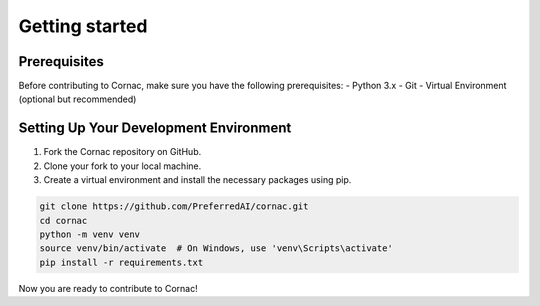 Getting started
===============

Prerequisites
^^^^^^^^^^^^^

Before contributing to Cornac, make sure you have the following prerequisites:
- Python 3.x
- Git
- Virtual Environment (optional but recommended)


Setting Up Your Development Environment
^^^^^^^^^^^^^^^^^^^^^^^^^^^^^^^^^^^^^^^

1. Fork the Cornac repository on GitHub.
2. Clone your fork to your local machine.
3. Create a virtual environment and install the necessary packages using pip.

.. code-block:: bash

    git clone https://github.com/PreferredAI/cornac.git
    cd cornac
    python -m venv venv
    source venv/bin/activate  # On Windows, use 'venv\Scripts\activate'
    pip install -r requirements.txt

Now you are ready to contribute to Cornac!
